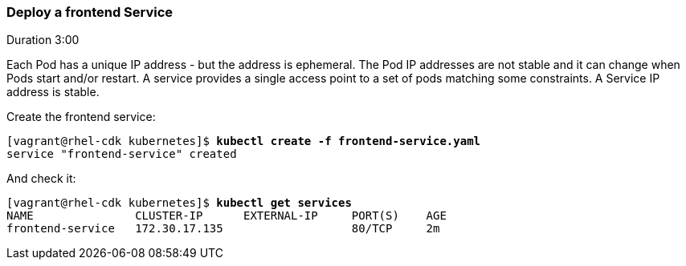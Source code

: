 // JBoss, Home of Professional Open Source
// Copyright 2016, Red Hat, Inc. and/or its affiliates, and individual
// contributors by the @authors tag. See the copyright.txt in the
// distribution for a full listing of individual contributors.
//
// Licensed under the Apache License, Version 2.0 (the "License");
// you may not use this file except in compliance with the License.
// You may obtain a copy of the License at
// http://www.apache.org/licenses/LICENSE-2.0
// Unless required by applicable law or agreed to in writing, software
// distributed under the License is distributed on an "AS IS" BASIS,
// WITHOUT WARRANTIES OR CONDITIONS OF ANY KIND, either express or implied.
// See the License for the specific language governing permissions and
// limitations under the License.

### Deploy a frontend Service
Duration 3:00

Each Pod has a unique IP address - but the address is ephemeral.  The Pod IP addresses are not stable and it can change when Pods start and/or restart. A service provides a single access point to a set of pods matching some constraints. A Service IP address is stable.

Create the frontend service:

[source, bash, subs="normal,attributes"]
----
[vagrant@rhel-cdk kubernetes]$ *kubectl create -f frontend-service.yaml*
service "frontend-service" created
----

And check it:

[source, bash, subs="normal,attributes"]
----
[vagrant@rhel-cdk kubernetes]$ *kubectl get services*  
NAME               CLUSTER-IP      EXTERNAL-IP     PORT(S)    AGE
frontend-service   172.30.17.135                   80/TCP     2m
----

